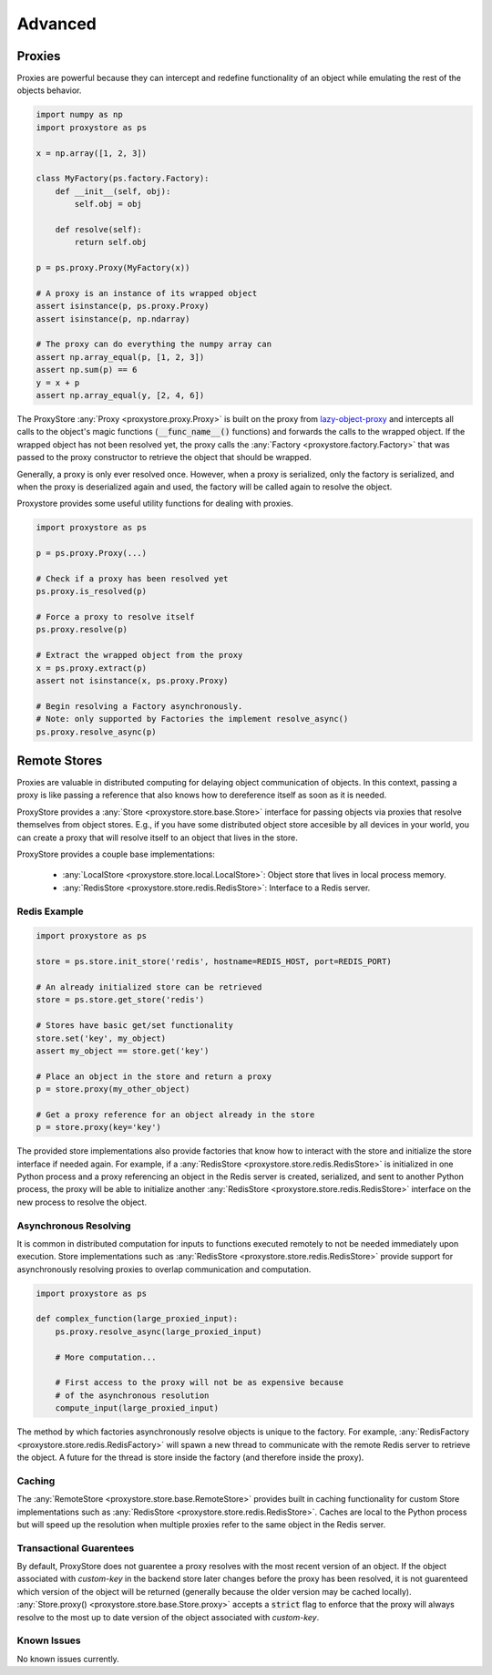Advanced
########

Proxies
=======

Proxies are powerful because they can intercept and redefine functionality of an object while emulating the rest of the objects behavior.

.. code-block:: python

   import numpy as np
   import proxystore as ps

   x = np.array([1, 2, 3])

   class MyFactory(ps.factory.Factory):
       def __init__(self, obj):
           self.obj = obj

       def resolve(self):
           return self.obj

   p = ps.proxy.Proxy(MyFactory(x))

   # A proxy is an instance of its wrapped object
   assert isinstance(p, ps.proxy.Proxy)
   assert isinstance(p, np.ndarray)

   # The proxy can do everything the numpy array can
   assert np.array_equal(p, [1, 2, 3])
   assert np.sum(p) == 6
   y = x + p
   assert np.array_equal(y, [2, 4, 6])

The ProxyStore :any:`Proxy <proxystore.proxy.Proxy>` is built on the proxy from `lazy-object-proxy <https://github.com/ionelmc/python-lazy-object-proxy>`_ and intercepts all calls to the object's magic functions (:code:`__func_name__()` functions) and forwards the calls to the wrapped object.
If the wrapped object has not been resolved yet, the proxy calls the :any:`Factory <proxystore.factory.Factory>` that was passed to the proxy constructor to retrieve the object that should be wrapped.

Generally, a proxy is only ever resolved once.
However, when a proxy is serialized, only the factory is serialized, and when the proxy is deserialized again and used, the factory will be called again to resolve the object.

Proxystore provides some useful utility functions for dealing with proxies.

.. code-block:: python

   import proxystore as ps

   p = ps.proxy.Proxy(...)

   # Check if a proxy has been resolved yet
   ps.proxy.is_resolved(p)

   # Force a proxy to resolve itself
   ps.proxy.resolve(p)

   # Extract the wrapped object from the proxy
   x = ps.proxy.extract(p)
   assert not isinstance(x, ps.proxy.Proxy)

   # Begin resolving a Factory asynchronously.
   # Note: only supported by Factories the implement resolve_async()
   ps.proxy.resolve_async(p)

Remote Stores
=============

Proxies are valuable in distributed computing for delaying object communication of objects.
In this context, passing a proxy is like passing a reference that also knows how to dereference itself as soon as it is needed.

ProxyStore provides a :any:`Store <proxystore.store.base.Store>` interface for passing objects via proxies that resolve themselves from object stores.
E.g., if you have some distributed object store accesible by all devices in your world, you can create a proxy that will resolve itself to an object that lives in the store.

ProxyStore provides a couple base implementations:
   
  * :any:`LocalStore <proxystore.store.local.LocalStore>`: Object store that lives in local process memory.
  * :any:`RedisStore <proxystore.store.redis.RedisStore>`: Interface to a Redis server.


Redis Example
-------------

.. code-block:: python

   import proxystore as ps

   store = ps.store.init_store('redis', hostname=REDIS_HOST, port=REDIS_PORT)

   # An already initialized store can be retrieved
   store = ps.store.get_store('redis')

   # Stores have basic get/set functionality
   store.set('key', my_object)
   assert my_object == store.get('key')

   # Place an object in the store and return a proxy
   p = store.proxy(my_other_object)

   # Get a proxy reference for an object already in the store
   p = store.proxy(key='key')

The provided store implementations also provide factories that know how to interact with the store and initialize the store interface if needed again.
For example, if a :any:`RedisStore <proxystore.store.redis.RedisStore>` is initialized in one Python process and a proxy referencing an object in the Redis server is created, serialized, and sent to another Python process, the proxy will be able to initialize another :any:`RedisStore <proxystore.store.redis.RedisStore>` interface on the new process to resolve the object.

Asynchronous Resolving
----------------------

It is common in distributed computation for inputs to functions executed remotely to not be needed immediately upon execution.
Store implementations such as :any:`RedisStore <proxystore.store.redis.RedisStore>` provide support for asynchronously resolving proxies to overlap communication and computation.

.. code-block:: python

   import proxystore as ps

   def complex_function(large_proxied_input):
       ps.proxy.resolve_async(large_proxied_input)
       
       # More computation...

       # First access to the proxy will not be as expensive because
       # of the asynchronous resolution
       compute_input(large_proxied_input)

The method by which factories asynchronously resolve objects is unique to the factory.
For example, :any:`RedisFactory <proxystore.store.redis.RedisFactory>` will spawn a new thread to communicate with the remote Redis server to retrieve the object.
A future for the thread is store inside the factory (and therefore inside the proxy).

Caching
-------

The :any:`RemoteStore <proxystore.store.base.RemoteStore>` provides built in caching functionality for custom Store implementations such as :any:`RedisStore <proxystore.store.redis.RedisStore>`.
Caches are local to the Python process but will speed up the resolution when multiple proxies refer to the same object in the Redis server.

Transactional Guarentees
------------------------

By default, ProxyStore does not guarentee a proxy resolves with the most recent version of an object.
If the object associated with `custom-key` in the backend store later changes before the proxy has been resolved, it is not guarenteed which version of the object will be returned (generally because the older version may be cached locally).
:any:`Store.proxy() <proxystore.store.base.Store.proxy>` accepts a :code:`strict` flag to enforce that the proxy will always resolve to the most up to date version of the object associated with `custom-key`.

Known Issues
------------

No known issues currently.
